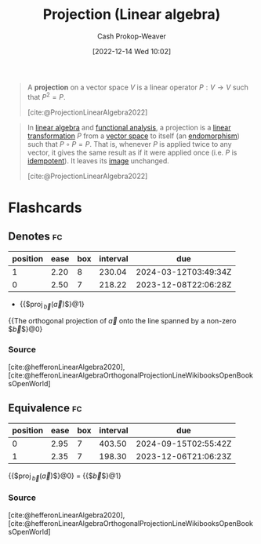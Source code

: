 :PROPERTIES:
:ID:       054a9fb8-f19c-4bd6-8445-c5f8c3f30a25
:LAST_MODIFIED: [2023-09-06 Wed 08:04]
:END:
#+title: Projection (Linear algebra)
#+hugo_custom_front_matter: :slug "054a9fb8-f19c-4bd6-8445-c5f8c3f30a25"
#+author: Cash Prokop-Weaver
#+date: [2022-12-14 Wed 10:02]
#+filetags: :hastodo:concept:

#+begin_quote
A *projection* on a vector space $V$ is a linear operator $P : V \rightarrow V$ such that $P^2 = P$.

[cite:@ProjectionLinearAlgebra2022]
#+end_quote

#+begin_quote
In [[https://en.wikipedia.org/wiki/Linear_algebra][linear algebra]] and [[https://en.wikipedia.org/wiki/Functional_analysis][functional analysis]], a projection is a [[https://en.wikipedia.org/wiki/Linear_transformation][linear transformation]] \(P\) from a [[https://en.wikipedia.org/wiki/Vector_space][vector space]] to itself (an [[https://en.wikipedia.org/wiki/Endomorphism][endomorphism]]) such that \(P \circ P = P\). That is, whenever \(P\) is applied twice to any vector, it gives the same result as if it were applied once (i.e. \(P\) is [[https://en.wikipedia.org/wiki/Idempotent][idempotent]]). It leaves its [[https://en.wikipedia.org/wiki/Image_(mathematics)][image]] unchanged.

[cite:@ProjectionLinearAlgebra2022]
#+end_quote

* TODO [#2] Expand :noexport:

Create notes for each of the links in the above quote. I think I have flashcards for all of them in the big list.

* Flashcards
** Denotes :fc:
:PROPERTIES:
:ID:       cd1b7aa8-f6b0-4057-bd12-e6fc0c17c3a9
:ANKI_NOTE_ID: 1640628585854
:FC_CREATED: 2021-12-27T18:09:45Z
:FC_TYPE:  cloze
:FC_CLOZE_MAX: 3
:FC_CLOZE_TYPE: deletion
:END:
:REVIEW_DATA:
| position | ease | box | interval | due                  |
|----------+------+-----+----------+----------------------|
|        1 | 2.20 |   8 |   230.04 | 2024-03-12T03:49:34Z |
|        0 | 2.50 |   7 |   218.22 | 2023-12-08T22:06:28Z |
:END:

- {{$\operatorname{proj}_{\vec{b}}(\vec{a})$}@1}

{{The orthogonal projection of $\vec{a}$ onto the line spanned by a non-zero $\vec{b}$}@0}

*** Source
[cite:@hefferonLinearAlgebra2020], [cite:@hefferonLinearAlgebraOrthogonalProjectionLineWikibooksOpenBooksOpenWorld]
** Equivalence :fc:
:PROPERTIES:
:CREATED: [2022-12-14 Wed 10:10]
:FC_CREATED: 2022-12-14T18:10:50Z
:FC_TYPE:  cloze
:ID:       a90783dd-3d08-45c6-b699-f2333e9458e7
:FC_CLOZE_MAX: -1
:FC_CLOZE_TYPE: deletion
:END:
:REVIEW_DATA:
| position | ease | box | interval | due                  |
|----------+------+-----+----------+----------------------|
|        0 | 2.95 |   7 |   403.50 | 2024-09-15T02:55:42Z |
|        1 | 2.35 |   7 |   198.30 | 2023-12-06T21:06:23Z |
:END:

{{$\operatorname{proj}_{\vec{b}}(\vec{a})$}@0} $=$ {{$\frac{\vec{a} \cdot \vec{b}}{\vec{b} \cdot \vec{b}}\vec{b}$}@1}

*** Source
[cite:@hefferonLinearAlgebra2020], [cite:@hefferonLinearAlgebraOrthogonalProjectionLineWikibooksOpenBooksOpenWorld]
#+print_bibliography: